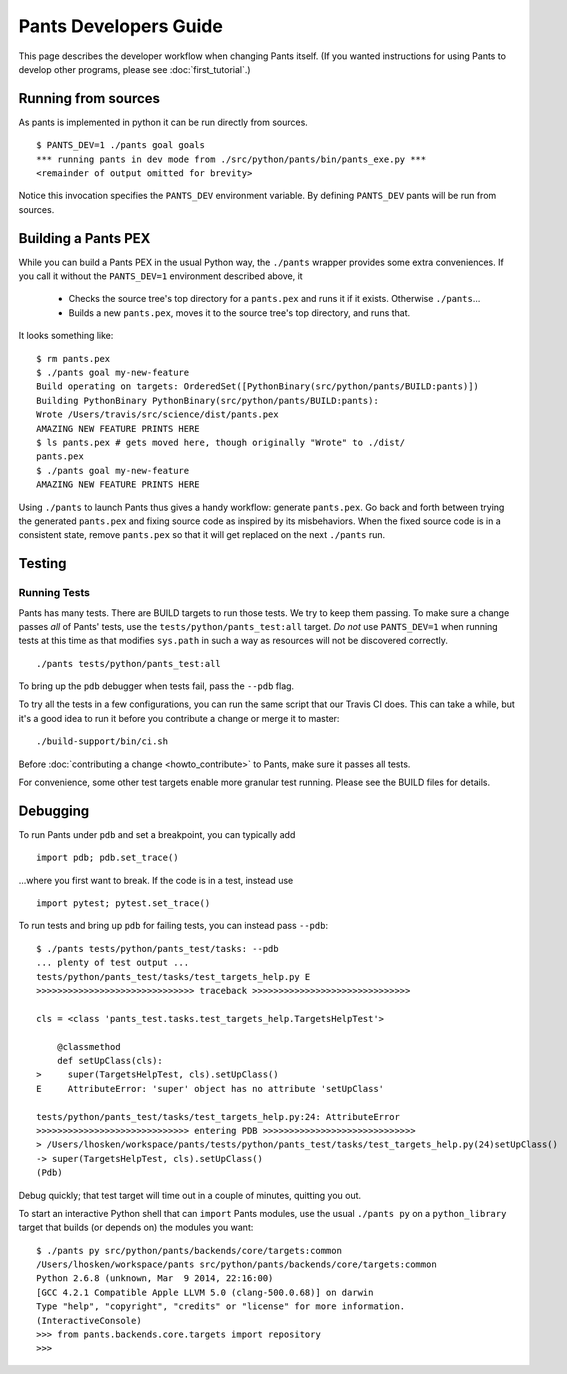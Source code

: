######################
Pants Developers Guide
######################

This page describes the developer workflow when changing Pants itself. (If you
wanted instructions for using Pants to develop other programs, please see
:doc:`first_tutorial`.)

.. Getting the source code section.


********************
Running from sources
********************

As pants is implemented in python it can be run directly from sources. ::

   $ PANTS_DEV=1 ./pants goal goals
   *** running pants in dev mode from ./src/python/pants/bin/pants_exe.py ***
   <remainder of output omitted for brevity>

Notice this invocation specifies the ``PANTS_DEV`` environment variable.
By defining ``PANTS_DEV`` pants will be run from sources.


********************
Building a Pants PEX
********************

While you can build a Pants PEX in the usual Python way, the ``./pants``
wrapper provides some extra conveniences. If you call it without the
``PANTS_DEV=1`` environment described above, it

   * Checks the source tree's top directory for a ``pants.pex`` and runs it
     if it exists. Otherwise ``./pants``...
   * Builds a new ``pants.pex``, moves it to the source tree's top
     directory, and runs that.

It looks something like::

   $ rm pants.pex
   $ ./pants goal my-new-feature
   Build operating on targets: OrderedSet([PythonBinary(src/python/pants/BUILD:pants)])
   Building PythonBinary PythonBinary(src/python/pants/BUILD:pants):
   Wrote /Users/travis/src/science/dist/pants.pex
   AMAZING NEW FEATURE PRINTS HERE
   $ ls pants.pex # gets moved here, though originally "Wrote" to ./dist/
   pants.pex
   $ ./pants goal my-new-feature
   AMAZING NEW FEATURE PRINTS HERE

Using ``./pants`` to launch Pants thus
gives a handy workflow: generate ``pants.pex``. Go back and forth
between trying the generated ``pants.pex`` and fixing source code
as inspired by its misbehaviors. When the fixed source code is in a
consistent state, remove ``pants.pex`` so that it will get replaced
on the next ``./pants`` run.


*******
Testing
*******

Running Tests
=============

Pants has many tests. There are BUILD targets to run those tests.
We try to keep them passing.
To make sure a change passes *all* of Pants' tests, use the
``tests/python/pants_test:all`` target.
*Do not* use ``PANTS_DEV=1`` when running tests at this time
as that modifies ``sys.path`` in such a way as resources will
not be discovered correctly. ::

   ./pants tests/python/pants_test:all

To bring up the ``pdb`` debugger when tests fail, pass the ``--pdb`` flag.

To try all the tests in a few configurations, you can run the same script
that our Travis CI does. This can take a while, but it's a good idea to
run it before you contribute a change or merge it to master::

   ./build-support/bin/ci.sh

Before :doc:`contributing a change <howto_contribute>` to Pants,
make sure it passes all tests.

For convenience, some other test targets enable more granular test running.
Please see the BUILD files for details.

*********
Debugging
*********

To run Pants under ``pdb`` and set a breakpoint, you can typically add ::

  import pdb; pdb.set_trace()

...where you first want to break. If the code is in a test, instead use ::

    import pytest; pytest.set_trace()

To run tests and bring up ``pdb`` for failing tests, you can
instead pass ``--pdb``::

    $ ./pants tests/python/pants_test/tasks: --pdb
    ... plenty of test output ...
    tests/python/pants_test/tasks/test_targets_help.py E
    >>>>>>>>>>>>>>>>>>>>>>>>>>>>>> traceback >>>>>>>>>>>>>>>>>>>>>>>>>>>>>>

    cls = <class 'pants_test.tasks.test_targets_help.TargetsHelpTest'>

        @classmethod
        def setUpClass(cls):
    >     super(TargetsHelpTest, cls).setUpClass()
    E     AttributeError: 'super' object has no attribute 'setUpClass'

    tests/python/pants_test/tasks/test_targets_help.py:24: AttributeError
    >>>>>>>>>>>>>>>>>>>>>>>>>>>>> entering PDB >>>>>>>>>>>>>>>>>>>>>>>>>>>>>
    > /Users/lhosken/workspace/pants/tests/python/pants_test/tasks/test_targets_help.py(24)setUpClass()
    -> super(TargetsHelpTest, cls).setUpClass()
    (Pdb)

Debug quickly; that test target will time out in a couple of minutes,
quitting you out.

To start an interactive Python shell that can ``import`` Pants modules,
use the usual ``./pants py`` on a ``python_library`` target that builds
(or depends on) the modules you want::

    $ ./pants py src/python/pants/backends/core/targets:common
    /Users/lhosken/workspace/pants src/python/pants/backends/core/targets:common
    Python 2.6.8 (unknown, Mar  9 2014, 22:16:00)
    [GCC 4.2.1 Compatible Apple LLVM 5.0 (clang-500.0.68)] on darwin
    Type "help", "copyright", "credits" or "license" for more information.
    (InteractiveConsole)
    >>> from pants.backends.core.targets import repository
    >>>

.. Writing Tests section
.. Documenting section
